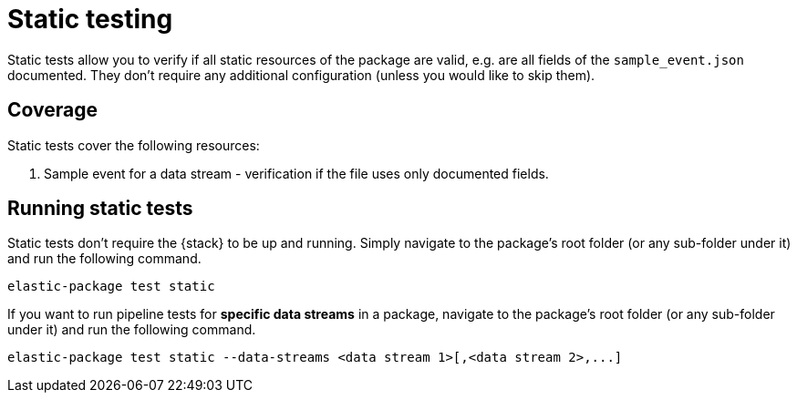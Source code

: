 [[static-testing]]
= Static testing

Static tests allow you to verify if all static resources of the package are valid, e.g. are all fields of the `sample_event.json` documented.
They don't require any additional configuration (unless you would like to skip them).

[discrete]
[[static-coverage]]
== Coverage

Static tests cover the following resources:

1. Sample event for a data stream - verification if the file uses only documented fields.

[discrete]
[[static-running]]
== Running static tests

Static tests don't require the {stack} to be up and running. Simply navigate to the package's root folder
(or any sub-folder under it) and run the following command.

[source,terminal]
----
elastic-package test static
----

If you want to run pipeline tests for **specific data streams** in a package, navigate to the package's root folder
(or any sub-folder under it) and run the following command.

[source,terminal]
----
elastic-package test static --data-streams <data stream 1>[,<data stream 2>,...]
----